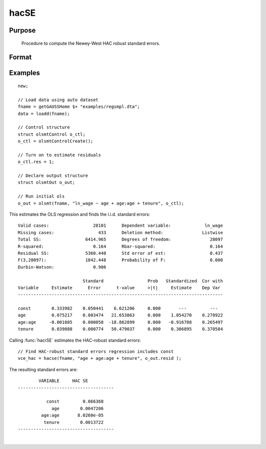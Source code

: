
hacSE
==============================================

Purpose
----------------
 Procedure to compute the Newey-West HAC robust standard errors.

Format
----------------
.. function:: vce_hac = hacSE(x, resid [, constant, nwtrunc, ss])
              vce_hac = hacSE(dataset, formula, resid [, constant, nwtrunc, ss])
              vce_hac = hacSE(dataframe, formula, resid [, constant, nwtrunc, ss])

    :param x: independent regression variables, should not include a const.
    :type x: NxK matrix

    :param resid: ols residuals.

        .. NOTE:: if using :func:`olsmt` these are stored in the :class:`olsOut` structure member *resid*.

    :type resid: NTx1 matrix

    :param dataset: name of dataset.
    :type dataset: string

    :param formula: `formula string` of the independent variables.
        E.g :code:`"X1 + X2"`, '*X1*' and '*X2*' are names of independent variables;
    :type formula: String

    :param constant: Optional input, indicator variable for including a const. 1 for including a const, 0 for no const. Default = 1.
    :type const: Scalar

    :param nwtrunc: Optional input, scalar, the Newey-West iteration constant. Set to 0 to have GAUSS use Newey and West's the suggested number of iterations, 4(T/100)^2/9 where T is the number of observations. Default = 0;
    :type nwtrunc: Scalar

    :param ss: Optional input, indicator variable for using the small sample correction. 1 to compute the small sample correction, 0 for no correction. Default = 1.
    :type ss: Scalar

    :return vce_hac: Newey-West HAC-robust variance-covariance matrix.
    :rtype vce_hac: KxK matrix

Examples
----------------

::

    new;

    // Load data using auto dataset
    fname = getGAUSSHome $+ "examples/regsmpl.dta";
    data = loadd(fname);

    // Control structure
    struct olsmtControl o_ctl;
    o_ctl = olsmtControlCreate();

    // Turn on to estimate residuals
    o_ctl.res = 1;

    // Declare output structure
    struct olsmtOut o_out;

    // Run initial ols
    o_out = olsmt(fname, "ln_wage ~ age + age:age + tenure", o_ctl);

This estimates the OLS regression and finds the i.i.d. standard errors:

::

    Valid cases:                 28101      Dependent variable:             ln_wage
    Missing cases:                 433      Deletion method:               Listwise
    Total SS:                 6414.965      Degrees of freedom:               28097
    R-squared:                   0.164      Rbar-squared:                     0.164
    Residual SS:              5360.440      Std error of est:                 0.437
    F(3,28097):               1842.448      Probability of F:                 0.000
    Durbin-Watson:               0.906

                             Standard                 Prob   Standardized  Cor with
    Variable     Estimate      Error      t-value     >|t|     Estimate    Dep Var
    -------------------------------------------------------------------------------

    const        0.333982    0.050441    6.621206     0.000       ---         ---
    age          0.075217    0.003474   21.653863     0.000    1.054270    0.278922
    age:age     -0.001085    0.000058  -18.862899     0.000   -0.916788    0.265497
    tenure       0.039088    0.000774   50.479037     0.000    0.306895    0.370584

Calling :func:`hacrSE` estimates the HAC-robust standard errors:

::

    // Find HAC-robust standard errors regression includes const
    vce_hac = hacse(fname, "age + age:age + tenure", o_out.resid );

The resulting standard errors are:

::

              VARIABLE     HAC SE
      -------------------------------------

                 const         0.066368
                   age        0.0047206
               age:age       8.0260e-05
                tenure        0.0013722
      -------------------------------------

.. seealso:: Functions :func:`olsmt`, :func:`robustSE`, :func:`clusterSE`

|
